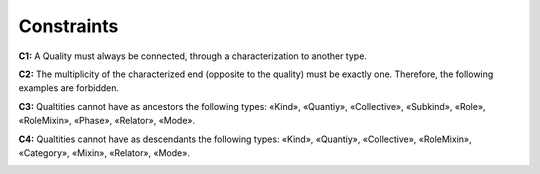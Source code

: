 Constraints
-----------

**C1:** A Quality must always be connected, through a characterization
to another type.

.. container:: figure

   |Quality application 1|

**C2:** The multiplicity of the characterized end (opposite to the
quality) must be exactly one. Therefore, the following examples are
forbidden.

.. container:: figure

   |Quality forbidden 1|

**C3:** Qualtities cannot have as ancestors the following types: «Kind»,
«Quantiy», «Collective», «Subkind», «Role», «RoleMixin», «Phase»,
«Relator», «Mode».

.. container:: figure

   |Quality forbidden 2|

**C4:** Qualtities cannot have as descendants the following types:
«Kind», «Quantiy», «Collective», «RoleMixin», «Category», «Mixin»,
«Relator», «Mode».

.. container:: figure

   |Quality forbidden 3|


.. |Quality application 1| image:: _images/ontouml_quality-application-1.png
.. |Quality forbidden 1| image:: _images/ontouml_quality-forbidden-1.png
.. |Quality forbidden 2| image:: _images/ontouml_quality-forbidden-2.png
.. |Quality forbidden 3| image:: _images/ontouml_quality-forbidden-3.png
